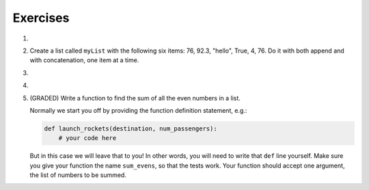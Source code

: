 ..  Copyright (C)  Brad Miller, David Ranum, Jeffrey Elkner, Peter Wentworth, Allen B. Downey, Chris
    Meyers, and Dario Mitchell.  Permission is granted to copy, distribute
    and/or modify this document under the terms of the GNU Free Documentation
    License, Version 1.3 or any later version published by the Free Software
    Foundation; with Invariant Sections being Forward, Prefaces, and
    Contributor List, no Front-Cover Texts, and no Back-Cover Texts.  A copy of
    the license is included in the section entitled "GNU Free Documentation
    License".

Exercises
---------

.. container:: full_width

    #.

        .. tabbed:: q1

            .. tab:: Question

               Draw a reference diagram for ``a`` and ``b`` before and after the third line of
               the following python code is executed:

               .. sourcecode:: python

                   a = [1, 2, 3]
                   b = a[:]
                   b[0] = 5

            .. tab:: Answer

                Your diagram should show two variables referring to two different lists.  ``a`` refers to the original list with 1,2, and 3.
                ``b`` refers to a list with 5,2, and 3 since the zero-eth element was replaced with 5.



    #.  Create a list called ``myList`` with the following six items: 76, 92.3, "hello", True, 4, 76.  Do it with both append and with concatenation, one item at a time.

        .. activecode:: ex_9_2


    #.

        .. tabbed:: q3

            .. tab:: Question

               Starting with the list in Exercise 2, write Python statements to do the following:

               a. Append "apple" and 76 to the list.
               #. Insert the value "cat" at position 3.
               #. Insert the value 99 at the start of the list.
               #. Find the index of "hello".
               #. Count the number of 76s in the list.
               #. Remove the first occurrence of 76 from the list.
               #. Remove True from the list using ``pop`` and ``index``.


               .. activecode:: ex_9_3

            .. tab:: Answer

                .. activecode:: q3_answer

                    myList = [76, 92.3, 'hello', True, 4, 76]

                    myList.append("apple")         # a
                    myList.append(76)              # a
                    myList.insert(3, "cat")        # b
                    myList.insert(0, 99)           # c

                    print(myList.index("hello"))   # d
                    print(myList.count(76))        # e
                    myList.remove(76)              # f
                    myList.pop(myList.index(True)) # g

                    print (myList)


    #.

        .. tabbed:: q7

            .. tab:: Question

                Write a function to count how many odd numbers are in a list.

                .. activecode:: ex_9_6

            .. tab:: Answer

                .. activecode:: q7_answer

                    import random

                    def countOdd(lst):
                        odd = 0
                        for e in lst:
                            if e % 2 != 0:
                                odd = odd + 1
                        return odd

                    # make a random list to test the function
                    lst = []
                    for i in range(100):
                        lst.append(random.randint(0, 1000))

                    print(countOdd(lst))


    #. (GRADED) Write a function to find the sum of all the even numbers in a list.

       Normally we start you off by providing the function definition statement, e.g.:

       .. code-block:: python

          def launch_rockets(destination, num_passengers):
              # your code here

       But in this case we will leave that to you! In other words, you will need to write that ``def`` line yourself. Make sure you give your function the name ``sum_evens``, so that the tests work. Your function should accept one argument, the list of numbers to be summed.

       .. activecode:: ex_9_7

          # TODO
          # define a function called sum_evens, which receives one argument, a list of numbers.
          # your function should return the sum of all the even numbers in the list


          # don't copy these tests into Vocareum
          from test import testEqual

          testEqual(sum_evens([2,3,4]), 6)
          testEqual(sum_evens([]), 0)
          testEqual(sum_evens([0,7,2,4,2,1]), 8)
          testEqual(sum_evens([0,1,2,3,4,5,6,7,8,9]), 20)
          testEqual(sum_evens(range(200,500)), 52350)
